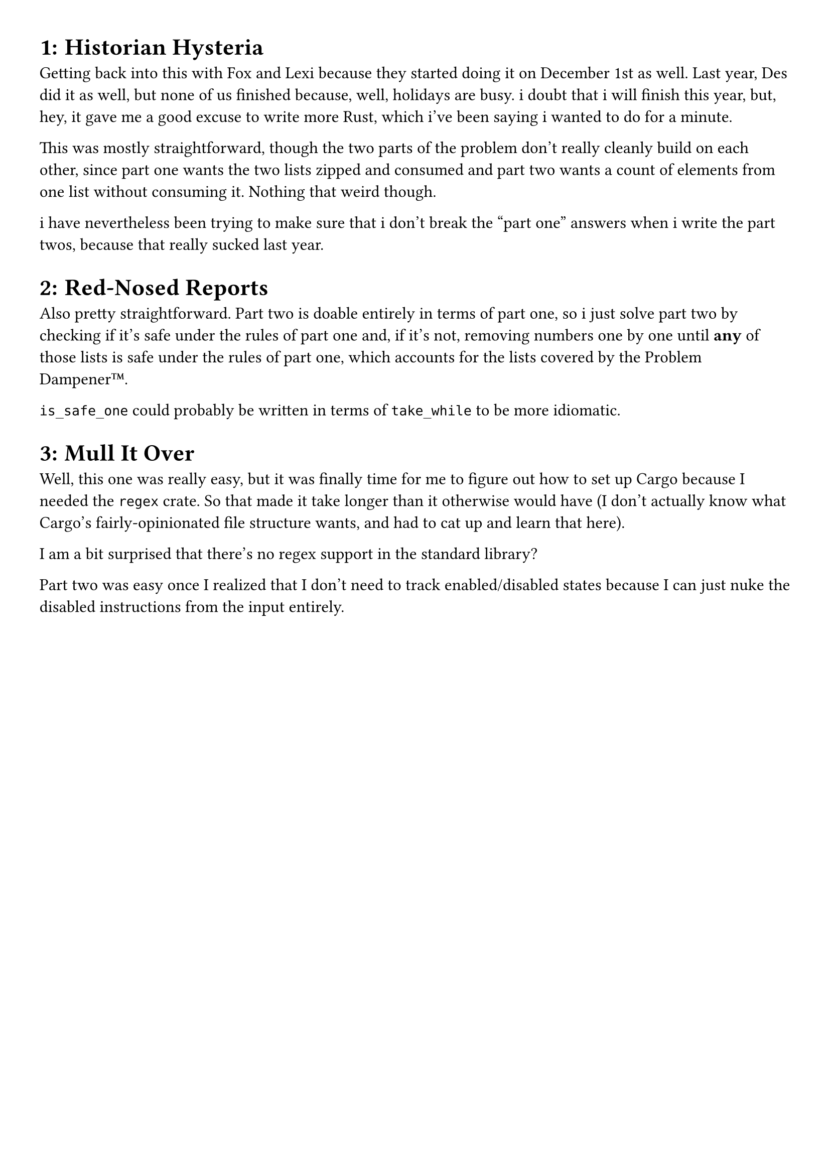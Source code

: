 #set page(
  paper: "a4",
  margin: (x: 1cm, y: 1cm),
)
#set text(
  font: "Helvetica",
  size: 12pt
)

#set heading(numbering: "1:")

= Historian Hysteria
Getting back into this with Fox and Lexi because they started doing it on December 1st as well. Last year, Des did it as well, but none of us finished because, well, holidays are busy. i doubt that i will finish this year, but, hey, it gave me a good excuse to write more Rust, which i've been saying i wanted to do for a minute.

This was mostly straightforward, though the two parts of the problem don't really cleanly build on each other, since part one wants the two lists zipped and consumed and part two wants a count of elements from one list without consuming it. Nothing that weird though.

i have nevertheless been trying to make sure that i don't break the "part one" answers when i write the part twos, because that really sucked last year.

= Red-Nosed Reports
Also pretty straightforward. Part two is doable entirely in terms of part one, so i just solve part two by checking if it's safe under the rules of part one and, if it's not, removing numbers one by one until *any* of those lists is safe under the rules of part one, which accounts for the lists covered by the Problem Dampener™.

`is_safe_one` could probably be written in terms of `take_while` to be more idiomatic.

= Mull It Over
Well, this one was really easy, but it was finally time for me to figure out how to set up Cargo because I needed the `regex` crate. So that made it take longer than it otherwise would have (I don't actually know what Cargo's fairly-opinionated file structure wants, and had to cat up and learn that here).

I am a bit surprised that there's no regex support in the standard library?

Part two was easy once I realized that I don't need to track enabled/disabled states because I can just nuke the disabled instructions from the input entirely.
